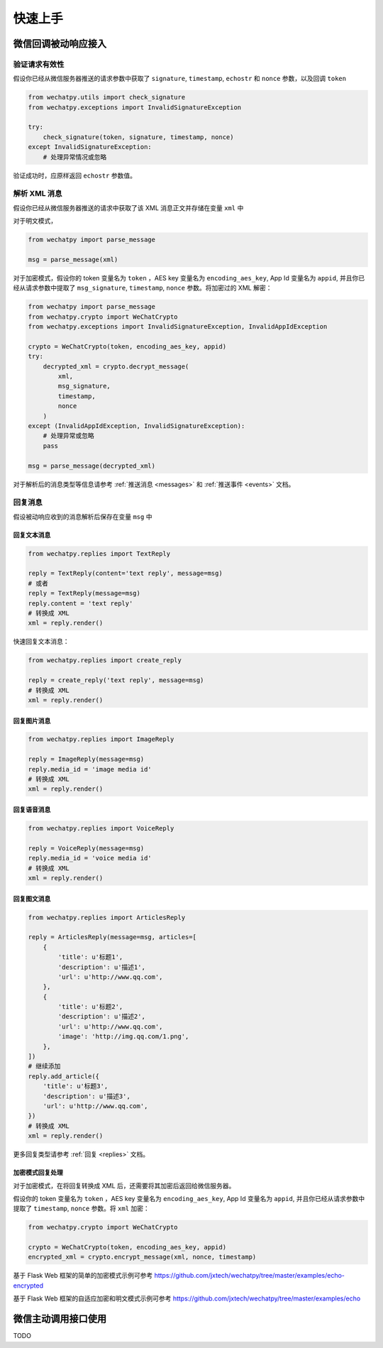 快速上手
=============

微信回调被动响应接入
-------------------------

验证请求有效性
~~~~~~~~~~~~~~~~~~~~~~

假设你已经从微信服务器推送的请求参数中获取了 ``signature``, ``timestamp``, ``echostr`` 和 ``nonce`` 参数，以及回调 ``token``

.. code-block:: python

    from wechatpy.utils import check_signature
    from wechatpy.exceptions import InvalidSignatureException

    try:
        check_signature(token, signature, timestamp, nonce)
    except InvalidSignatureException:
        # 处理异常情况或忽略

验证成功时，应原样返回 ``echostr`` 参数值。

解析 XML 消息
~~~~~~~~~~~~~~~~~~~~

假设你已经从微信服务器推送的请求中获取了该 XML 消息正文并存储在变量 ``xml`` 中

对于明文模式，

.. code-block:: python

    from wechatpy import parse_message

    msg = parse_message(xml)

对于加密模式，假设你的 token 变量名为 ``token`` ，AES key 变量名为 ``encoding_aes_key``, App Id 变量名为 ``appid``,
并且你已经从请求参数中提取了 ``msg_signature``, ``timestamp``, ``nonce`` 参数。将加密过的 XML 解密：

.. code-block:: python

    from wechatpy import parse_message
    from wechatpy.crypto import WeChatCrypto
    from wechatpy.exceptions import InvalidSignatureException, InvalidAppIdException

    crypto = WeChatCrypto(token, encoding_aes_key, appid)
    try:
        decrypted_xml = crypto.decrypt_message(
            xml,
            msg_signature,
            timestamp,
            nonce
        )
    except (InvalidAppIdException, InvalidSignatureException):
        # 处理异常或忽略
        pass

    msg = parse_message(decrypted_xml)

对于解析后的消息类型等信息请参考 :ref:`推送消息 <messages>` 和 :ref:`推送事件 <events>` 文档。

回复消息
~~~~~~~~~~~~~~

假设被动响应收到的消息解析后保存在变量 ``msg`` 中

回复文本消息
^^^^^^^^^^^^^^^^^^^

.. code-block:: python

    from wechatpy.replies import TextReply

    reply = TextReply(content='text reply', message=msg)
    # 或者
    reply = TextReply(message=msg)
    reply.content = 'text reply'
    # 转换成 XML
    xml = reply.render()

快速回复文本消息：

.. code-block:: python

    from wechatpy.replies import create_reply

    reply = create_reply('text reply', message=msg)
    # 转换成 XML
    xml = reply.render()

回复图片消息
^^^^^^^^^^^^^^^^^^^^

.. code-block:: python

    from wechatpy.replies import ImageReply

    reply = ImageReply(message=msg)
    reply.media_id = 'image media id'
    # 转换成 XML
    xml = reply.render()

回复语音消息
^^^^^^^^^^^^^^^^^^^^^

.. code-block:: python

    from wechatpy.replies import VoiceReply

    reply = VoiceReply(message=msg)
    reply.media_id = 'voice media id'
    # 转换成 XML
    xml = reply.render()

回复图文消息
^^^^^^^^^^^^^^^^^^^^^^

.. code-block:: python

    from wechatpy.replies import ArticlesReply

    reply = ArticlesReply(message=msg, articles=[
        {
            'title': u'标题1',
            'description': u'描述1',
            'url': u'http://www.qq.com',
        },
        {
            'title': u'标题2',
            'description': u'描述2',
            'url': u'http://www.qq.com',
            'image': 'http://img.qq.com/1.png',
        },
    ])
    # 继续添加
    reply.add_article({
        'title': u'标题3',
        'description': u'描述3',
        'url': u'http://www.qq.com',
    })
    # 转换成 XML
    xml = reply.render()

更多回复类型请参考 :ref:`回复 <replies>` 文档。

加密模式回复处理
^^^^^^^^^^^^^^^^^^^^^^

对于加密模式，在将回复转换成 XML 后，还需要将其加密后返回给微信服务器。

假设你的 token 变量名为 ``token`` ，AES key 变量名为 ``encoding_aes_key``, App Id 变量名为 ``appid``,
并且你已经从请求参数中提取了 ``timestamp``, ``nonce`` 参数。将 ``xml`` 加密：

.. code-block:: python

    from wechatpy.crypto import WeChatCrypto

    crypto = WeChatCrypto(token, encoding_aes_key, appid)
    encrypted_xml = crypto.encrypt_message(xml, nonce, timestamp)

基于 Flask Web 框架的简单的加密模式示例可参考 https://github.com/jxtech/wechatpy/tree/master/examples/echo-encrypted

基于 Flask Web 框架的自适应加密和明文模式示例可参考 https://github.com/jxtech/wechatpy/tree/master/examples/echo

微信主动调用接口使用
-------------------------

TODO

